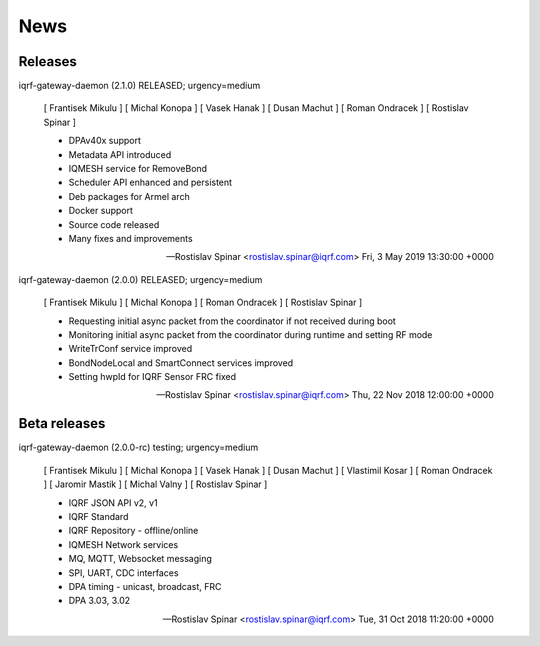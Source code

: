 News
====

Releases
--------

iqrf-gateway-daemon (2.1.0) RELEASED; urgency=medium

 [ Frantisek Mikulu ]
 [ Michal Konopa ]
 [ Vasek Hanak ]
 [ Dusan Machut ]
 [ Roman Ondracek ]
 [ Rostislav Spinar ]

 * DPAv40x support
 * Metadata API introduced
 * IQMESH service for RemoveBond
 * Scheduler API enhanced and persistent
 * Deb packages for Armel arch
 * Docker support
 * Source code released
 * Many fixes and improvements 
  
 -- Rostislav Spinar <rostislav.spinar@iqrf.com>  Fri, 3 May 2019 13:30:00 +0000

iqrf-gateway-daemon (2.0.0) RELEASED; urgency=medium

 [ Frantisek Mikulu ]
 [ Michal Konopa ]
 [ Roman Ondracek ]
 [ Rostislav Spinar ]

 * Requesting initial async packet from the coordinator if not received during boot
 * Monitoring initial async packet from the coordinator during runtime and setting RF mode
 * WriteTrConf service improved
 * BondNodeLocal and SmartConnect services improved
 * Setting hwpId for IQRF Sensor FRC fixed

 -- Rostislav Spinar <rostislav.spinar@iqrf.com>  Thu, 22 Nov 2018 12:00:00 +0000

Beta releases
-------------

iqrf-gateway-daemon (2.0.0-rc) testing; urgency=medium

 [ Frantisek Mikulu ]
 [ Michal Konopa ]
 [ Vasek Hanak ]
 [ Dusan Machut ]
 [ Vlastimil Kosar ]
 [ Roman Ondracek ]
 [ Jaromir Mastik ]
 [ Michal Valny ]
 [ Rostislav Spinar ]

 * IQRF JSON API v2, v1
 * IQRF Standard
 * IQRF Repository - offline/online
 * IQMESH Network services
 * MQ, MQTT, Websocket messaging
 * SPI, UART, CDC interfaces
 * DPA timing - unicast, broadcast, FRC
 * DPA 3.03, 3.02

 -- Rostislav Spinar <rostislav.spinar@iqrf.com>  Tue, 31 Oct 2018 11:20:00 +0000
